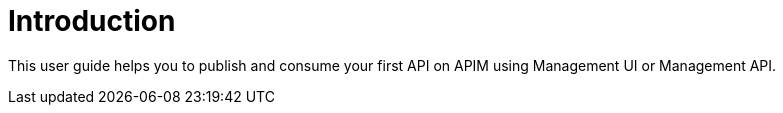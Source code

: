 = Introduction
:page-sidebar: apim_3_x_sidebar
:page-permalink: apim/3.x/apim_quickstart_overview.html
:page-folder: apim/quickstart
:page-layout: apim3x

This user guide helps you to publish and consume your first API on APIM using Management UI or Management API.
